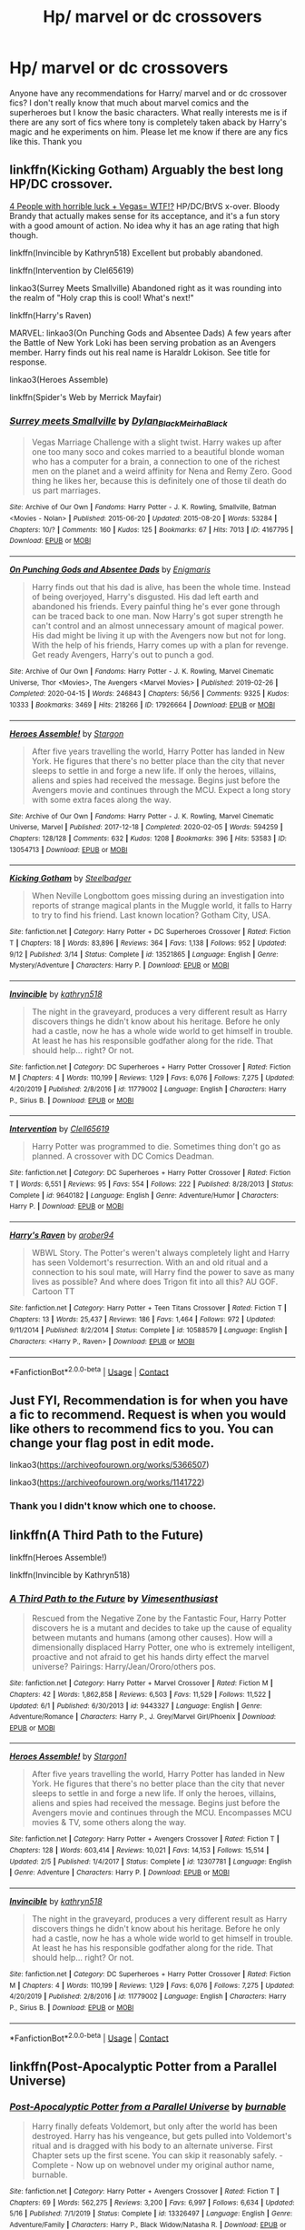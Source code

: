 #+TITLE: Hp/ marvel or dc crossovers

* Hp/ marvel or dc crossovers
:PROPERTIES:
:Author: OliviaGrove
:Score: 3
:DateUnix: 1602971389.0
:DateShort: 2020-Oct-18
:FlairText: Request
:END:
Anyone have any recommendations for Harry/ marvel and or dc crossover fics? I don't really know that much about marvel comics and the superheroes but I know the basic characters. What really interests me is if there are any sort of fics where tony is completely taken aback by Harry's magic and he experiments on him. Please let me know if there are any fics like this. Thank you


** linkffn(Kicking Gotham) Arguably the best long HP/DC crossover.

[[https://www.tthfanfic.org/Story-32735/Datatroll+Four+people+with+horrible+luck+Vegas+WTF.htm][4 People with horrible luck + Vegas= WTF!?]] HP/DC/BtVS x-over. Bloody Brandy that actually makes sense for its acceptance, and it's a fun story with a good amount of action. No idea why it has an age rating that high though.

linkffn(Invincible by Kathryn518) Excellent but probably abandoned.

linkffn(Intervention by Clel65619)

linkao3(Surrey Meets Smallville) Abandoned right as it was rounding into the realm of "Holy crap this is cool! What's next!"

linkffn(Harry's Raven)

MARVEL: linkao3(On Punching Gods and Absentee Dads) A few years after the Battle of New York Loki has been serving probation as an Avengers member. Harry finds out his real name is Haraldr Lokison. See title for response.

linkao3(Heroes Assemble)

linkffn(Spider's Web by Merrick Mayfair)
:PROPERTIES:
:Author: horrorshowjack
:Score: 2
:DateUnix: 1603013892.0
:DateShort: 2020-Oct-18
:END:

*** [[https://archiveofourown.org/works/4167795][*/Surrey meets Smallville/*]] by [[https://www.archiveofourown.org/users/Dylan_Black/pseuds/Dylan_Black/users/MeirhaBlack/pseuds/MeirhaBlack][/Dylan_BlackMeirhaBlack/]]

#+begin_quote
  Vegas Marriage Challenge with a slight twist. Harry wakes up after one too many soco and cokes married to a beautiful blonde woman who has a computer for a brain, a connection to one of the richest men on the planet and a weird affinity for Nena and Remy Zero. Good thing he likes her, because this is definitely one of those til death do us part marriages.
#+end_quote

^{/Site/:} ^{Archive} ^{of} ^{Our} ^{Own} ^{*|*} ^{/Fandoms/:} ^{Harry} ^{Potter} ^{-} ^{J.} ^{K.} ^{Rowling,} ^{Smallville,} ^{Batman} ^{<Movies} ^{-} ^{Nolan>} ^{*|*} ^{/Published/:} ^{2015-06-20} ^{*|*} ^{/Updated/:} ^{2015-08-20} ^{*|*} ^{/Words/:} ^{53284} ^{*|*} ^{/Chapters/:} ^{10/?} ^{*|*} ^{/Comments/:} ^{160} ^{*|*} ^{/Kudos/:} ^{125} ^{*|*} ^{/Bookmarks/:} ^{67} ^{*|*} ^{/Hits/:} ^{7013} ^{*|*} ^{/ID/:} ^{4167795} ^{*|*} ^{/Download/:} ^{[[https://archiveofourown.org/downloads/4167795/Surrey%20meets%20Smallville.epub?updated_at=1464664768][EPUB]]} ^{or} ^{[[https://archiveofourown.org/downloads/4167795/Surrey%20meets%20Smallville.mobi?updated_at=1464664768][MOBI]]}

--------------

[[https://archiveofourown.org/works/17926664][*/On Punching Gods and Absentee Dads/*]] by [[https://www.archiveofourown.org/users/Enigmaris/pseuds/Enigmaris][/Enigmaris/]]

#+begin_quote
  Harry finds out that his dad is alive, has been the whole time. Instead of being overjoyed, Harry's disgusted. His dad left earth and abandoned his friends. Every painful thing he's ever gone through can be traced back to one man. Now Harry's got super strength he can't control and an almost unnecessary amount of magical power. His dad might be living it up with the Avengers now but not for long. With the help of his friends, Harry comes up with a plan for revenge. Get ready Avengers, Harry's out to punch a god.
#+end_quote

^{/Site/:} ^{Archive} ^{of} ^{Our} ^{Own} ^{*|*} ^{/Fandoms/:} ^{Harry} ^{Potter} ^{-} ^{J.} ^{K.} ^{Rowling,} ^{Marvel} ^{Cinematic} ^{Universe,} ^{Thor} ^{<Movies>,} ^{The} ^{Avengers} ^{<Marvel} ^{Movies>} ^{*|*} ^{/Published/:} ^{2019-02-26} ^{*|*} ^{/Completed/:} ^{2020-04-15} ^{*|*} ^{/Words/:} ^{246843} ^{*|*} ^{/Chapters/:} ^{56/56} ^{*|*} ^{/Comments/:} ^{9325} ^{*|*} ^{/Kudos/:} ^{10333} ^{*|*} ^{/Bookmarks/:} ^{3469} ^{*|*} ^{/Hits/:} ^{218266} ^{*|*} ^{/ID/:} ^{17926664} ^{*|*} ^{/Download/:} ^{[[https://archiveofourown.org/downloads/17926664/On%20Punching%20Gods%20and.epub?updated_at=1600859143][EPUB]]} ^{or} ^{[[https://archiveofourown.org/downloads/17926664/On%20Punching%20Gods%20and.mobi?updated_at=1600859143][MOBI]]}

--------------

[[https://archiveofourown.org/works/13054713][*/Heroes Assemble!/*]] by [[https://www.archiveofourown.org/users/Stargon/pseuds/Stargon][/Stargon/]]

#+begin_quote
  After five years travelling the world, Harry Potter has landed in New York. He figures that there's no better place than the city that never sleeps to settle in and forge a new life. If only the heroes, villains, aliens and spies had received the message. Begins just before the Avengers movie and continues through the MCU. Expect a long story with some extra faces along the way.
#+end_quote

^{/Site/:} ^{Archive} ^{of} ^{Our} ^{Own} ^{*|*} ^{/Fandoms/:} ^{Harry} ^{Potter} ^{-} ^{J.} ^{K.} ^{Rowling,} ^{Marvel} ^{Cinematic} ^{Universe,} ^{Marvel} ^{*|*} ^{/Published/:} ^{2017-12-18} ^{*|*} ^{/Completed/:} ^{2020-02-05} ^{*|*} ^{/Words/:} ^{594259} ^{*|*} ^{/Chapters/:} ^{128/128} ^{*|*} ^{/Comments/:} ^{632} ^{*|*} ^{/Kudos/:} ^{1208} ^{*|*} ^{/Bookmarks/:} ^{396} ^{*|*} ^{/Hits/:} ^{53583} ^{*|*} ^{/ID/:} ^{13054713} ^{*|*} ^{/Download/:} ^{[[https://archiveofourown.org/downloads/13054713/Heroes%20Assemble.epub?updated_at=1596823416][EPUB]]} ^{or} ^{[[https://archiveofourown.org/downloads/13054713/Heroes%20Assemble.mobi?updated_at=1596823416][MOBI]]}

--------------

[[https://www.fanfiction.net/s/13521865/1/][*/Kicking Gotham/*]] by [[https://www.fanfiction.net/u/5291694/Steelbadger][/Steelbadger/]]

#+begin_quote
  When Neville Longbottom goes missing during an investigation into reports of strange magical plants in the Muggle world, it falls to Harry to try to find his friend. Last known location? Gotham City, USA.
#+end_quote

^{/Site/:} ^{fanfiction.net} ^{*|*} ^{/Category/:} ^{Harry} ^{Potter} ^{+} ^{DC} ^{Superheroes} ^{Crossover} ^{*|*} ^{/Rated/:} ^{Fiction} ^{T} ^{*|*} ^{/Chapters/:} ^{18} ^{*|*} ^{/Words/:} ^{83,896} ^{*|*} ^{/Reviews/:} ^{364} ^{*|*} ^{/Favs/:} ^{1,138} ^{*|*} ^{/Follows/:} ^{952} ^{*|*} ^{/Updated/:} ^{9/12} ^{*|*} ^{/Published/:} ^{3/14} ^{*|*} ^{/Status/:} ^{Complete} ^{*|*} ^{/id/:} ^{13521865} ^{*|*} ^{/Language/:} ^{English} ^{*|*} ^{/Genre/:} ^{Mystery/Adventure} ^{*|*} ^{/Characters/:} ^{Harry} ^{P.} ^{*|*} ^{/Download/:} ^{[[http://www.ff2ebook.com/old/ffn-bot/index.php?id=13521865&source=ff&filetype=epub][EPUB]]} ^{or} ^{[[http://www.ff2ebook.com/old/ffn-bot/index.php?id=13521865&source=ff&filetype=mobi][MOBI]]}

--------------

[[https://www.fanfiction.net/s/11779002/1/][*/Invincible/*]] by [[https://www.fanfiction.net/u/4404355/kathryn518][/kathryn518/]]

#+begin_quote
  The night in the graveyard, produces a very different result as Harry discovers things he didn't know about his heritage. Before he only had a castle, now he has a whole wide world to get himself in trouble. At least he has his responsible godfather along for the ride. That should help... right? Or not.
#+end_quote

^{/Site/:} ^{fanfiction.net} ^{*|*} ^{/Category/:} ^{DC} ^{Superheroes} ^{+} ^{Harry} ^{Potter} ^{Crossover} ^{*|*} ^{/Rated/:} ^{Fiction} ^{M} ^{*|*} ^{/Chapters/:} ^{4} ^{*|*} ^{/Words/:} ^{110,199} ^{*|*} ^{/Reviews/:} ^{1,129} ^{*|*} ^{/Favs/:} ^{6,076} ^{*|*} ^{/Follows/:} ^{7,275} ^{*|*} ^{/Updated/:} ^{4/20/2019} ^{*|*} ^{/Published/:} ^{2/8/2016} ^{*|*} ^{/id/:} ^{11779002} ^{*|*} ^{/Language/:} ^{English} ^{*|*} ^{/Characters/:} ^{Harry} ^{P.,} ^{Sirius} ^{B.} ^{*|*} ^{/Download/:} ^{[[http://www.ff2ebook.com/old/ffn-bot/index.php?id=11779002&source=ff&filetype=epub][EPUB]]} ^{or} ^{[[http://www.ff2ebook.com/old/ffn-bot/index.php?id=11779002&source=ff&filetype=mobi][MOBI]]}

--------------

[[https://www.fanfiction.net/s/9640182/1/][*/Intervention/*]] by [[https://www.fanfiction.net/u/1298529/Clell65619][/Clell65619/]]

#+begin_quote
  Harry Potter was programmed to die. Sometimes thing don't go as planned. A crossover with DC Comics Deadman.
#+end_quote

^{/Site/:} ^{fanfiction.net} ^{*|*} ^{/Category/:} ^{DC} ^{Superheroes} ^{+} ^{Harry} ^{Potter} ^{Crossover} ^{*|*} ^{/Rated/:} ^{Fiction} ^{T} ^{*|*} ^{/Words/:} ^{6,551} ^{*|*} ^{/Reviews/:} ^{95} ^{*|*} ^{/Favs/:} ^{554} ^{*|*} ^{/Follows/:} ^{222} ^{*|*} ^{/Published/:} ^{8/28/2013} ^{*|*} ^{/Status/:} ^{Complete} ^{*|*} ^{/id/:} ^{9640182} ^{*|*} ^{/Language/:} ^{English} ^{*|*} ^{/Genre/:} ^{Adventure/Humor} ^{*|*} ^{/Characters/:} ^{Harry} ^{P.} ^{*|*} ^{/Download/:} ^{[[http://www.ff2ebook.com/old/ffn-bot/index.php?id=9640182&source=ff&filetype=epub][EPUB]]} ^{or} ^{[[http://www.ff2ebook.com/old/ffn-bot/index.php?id=9640182&source=ff&filetype=mobi][MOBI]]}

--------------

[[https://www.fanfiction.net/s/10588579/1/][*/Harry's Raven/*]] by [[https://www.fanfiction.net/u/4913534/arober94][/arober94/]]

#+begin_quote
  WBWL Story. The Potter's weren't always completely light and Harry has seen Voldemort's resurrection. With an and old ritual and a connection to his soul mate, will Harry find the power to save as many lives as possible? And where does Trigon fit into all this? AU GOF. Cartoon TT
#+end_quote

^{/Site/:} ^{fanfiction.net} ^{*|*} ^{/Category/:} ^{Harry} ^{Potter} ^{+} ^{Teen} ^{Titans} ^{Crossover} ^{*|*} ^{/Rated/:} ^{Fiction} ^{T} ^{*|*} ^{/Chapters/:} ^{13} ^{*|*} ^{/Words/:} ^{25,437} ^{*|*} ^{/Reviews/:} ^{186} ^{*|*} ^{/Favs/:} ^{1,464} ^{*|*} ^{/Follows/:} ^{972} ^{*|*} ^{/Updated/:} ^{9/11/2014} ^{*|*} ^{/Published/:} ^{8/2/2014} ^{*|*} ^{/Status/:} ^{Complete} ^{*|*} ^{/id/:} ^{10588579} ^{*|*} ^{/Language/:} ^{English} ^{*|*} ^{/Characters/:} ^{<Harry} ^{P.,} ^{Raven>} ^{*|*} ^{/Download/:} ^{[[http://www.ff2ebook.com/old/ffn-bot/index.php?id=10588579&source=ff&filetype=epub][EPUB]]} ^{or} ^{[[http://www.ff2ebook.com/old/ffn-bot/index.php?id=10588579&source=ff&filetype=mobi][MOBI]]}

--------------

*FanfictionBot*^{2.0.0-beta} | [[https://github.com/FanfictionBot/reddit-ffn-bot/wiki/Usage][Usage]] | [[https://www.reddit.com/message/compose?to=tusing][Contact]]
:PROPERTIES:
:Author: FanfictionBot
:Score: 1
:DateUnix: 1603013956.0
:DateShort: 2020-Oct-18
:END:


** Just FYI, Recommendation is for when you have a fic to recommend. Request is when you would like others to recommend fics to you. You can change your flag post in edit mode.

linkao3([[https://archiveofourown.org/works/5366507]])

linkao3([[https://archiveofourown.org/works/1141722]])
:PROPERTIES:
:Author: 4wallsandawindow
:Score: 2
:DateUnix: 1602973141.0
:DateShort: 2020-Oct-18
:END:

*** Thank you I didn't know which one to choose.
:PROPERTIES:
:Author: OliviaGrove
:Score: 1
:DateUnix: 1603014744.0
:DateShort: 2020-Oct-18
:END:


** linkffn(A Third Path to the Future)

linkffn(Heroes Assemble!)

linkffn(Invincible by Kathryn518)
:PROPERTIES:
:Author: BionicleKid
:Score: 1
:DateUnix: 1602980636.0
:DateShort: 2020-Oct-18
:END:

*** [[https://www.fanfiction.net/s/9443327/1/][*/A Third Path to the Future/*]] by [[https://www.fanfiction.net/u/4785338/Vimesenthusiast][/Vimesenthusiast/]]

#+begin_quote
  Rescued from the Negative Zone by the Fantastic Four, Harry Potter discovers he is a mutant and decides to take up the cause of equality between mutants and humans (among other causes). How will a dimensionally displaced Harry Potter, one who is extremely intelligent, proactive and not afraid to get his hands dirty effect the marvel universe? Pairings: Harry/Jean/Ororo/others pos.
#+end_quote

^{/Site/:} ^{fanfiction.net} ^{*|*} ^{/Category/:} ^{Harry} ^{Potter} ^{+} ^{Marvel} ^{Crossover} ^{*|*} ^{/Rated/:} ^{Fiction} ^{M} ^{*|*} ^{/Chapters/:} ^{42} ^{*|*} ^{/Words/:} ^{1,862,858} ^{*|*} ^{/Reviews/:} ^{6,503} ^{*|*} ^{/Favs/:} ^{11,529} ^{*|*} ^{/Follows/:} ^{11,522} ^{*|*} ^{/Updated/:} ^{6/1} ^{*|*} ^{/Published/:} ^{6/30/2013} ^{*|*} ^{/id/:} ^{9443327} ^{*|*} ^{/Language/:} ^{English} ^{*|*} ^{/Genre/:} ^{Adventure/Romance} ^{*|*} ^{/Characters/:} ^{Harry} ^{P.,} ^{J.} ^{Grey/Marvel} ^{Girl/Phoenix} ^{*|*} ^{/Download/:} ^{[[http://www.ff2ebook.com/old/ffn-bot/index.php?id=9443327&source=ff&filetype=epub][EPUB]]} ^{or} ^{[[http://www.ff2ebook.com/old/ffn-bot/index.php?id=9443327&source=ff&filetype=mobi][MOBI]]}

--------------

[[https://www.fanfiction.net/s/12307781/1/][*/Heroes Assemble!/*]] by [[https://www.fanfiction.net/u/5643202/Stargon1][/Stargon1/]]

#+begin_quote
  After five years travelling the world, Harry Potter has landed in New York. He figures that there's no better place than the city that never sleeps to settle in and forge a new life. If only the heroes, villains, aliens and spies had received the message. Begins just before the Avengers movie and continues through the MCU. Encompasses MCU movies & TV, some others along the way.
#+end_quote

^{/Site/:} ^{fanfiction.net} ^{*|*} ^{/Category/:} ^{Harry} ^{Potter} ^{+} ^{Avengers} ^{Crossover} ^{*|*} ^{/Rated/:} ^{Fiction} ^{T} ^{*|*} ^{/Chapters/:} ^{128} ^{*|*} ^{/Words/:} ^{603,414} ^{*|*} ^{/Reviews/:} ^{10,021} ^{*|*} ^{/Favs/:} ^{14,153} ^{*|*} ^{/Follows/:} ^{15,514} ^{*|*} ^{/Updated/:} ^{2/5} ^{*|*} ^{/Published/:} ^{1/4/2017} ^{*|*} ^{/Status/:} ^{Complete} ^{*|*} ^{/id/:} ^{12307781} ^{*|*} ^{/Language/:} ^{English} ^{*|*} ^{/Genre/:} ^{Adventure} ^{*|*} ^{/Characters/:} ^{Harry} ^{P.} ^{*|*} ^{/Download/:} ^{[[http://www.ff2ebook.com/old/ffn-bot/index.php?id=12307781&source=ff&filetype=epub][EPUB]]} ^{or} ^{[[http://www.ff2ebook.com/old/ffn-bot/index.php?id=12307781&source=ff&filetype=mobi][MOBI]]}

--------------

[[https://www.fanfiction.net/s/11779002/1/][*/Invincible/*]] by [[https://www.fanfiction.net/u/4404355/kathryn518][/kathryn518/]]

#+begin_quote
  The night in the graveyard, produces a very different result as Harry discovers things he didn't know about his heritage. Before he only had a castle, now he has a whole wide world to get himself in trouble. At least he has his responsible godfather along for the ride. That should help... right? Or not.
#+end_quote

^{/Site/:} ^{fanfiction.net} ^{*|*} ^{/Category/:} ^{DC} ^{Superheroes} ^{+} ^{Harry} ^{Potter} ^{Crossover} ^{*|*} ^{/Rated/:} ^{Fiction} ^{M} ^{*|*} ^{/Chapters/:} ^{4} ^{*|*} ^{/Words/:} ^{110,199} ^{*|*} ^{/Reviews/:} ^{1,129} ^{*|*} ^{/Favs/:} ^{6,076} ^{*|*} ^{/Follows/:} ^{7,275} ^{*|*} ^{/Updated/:} ^{4/20/2019} ^{*|*} ^{/Published/:} ^{2/8/2016} ^{*|*} ^{/id/:} ^{11779002} ^{*|*} ^{/Language/:} ^{English} ^{*|*} ^{/Characters/:} ^{Harry} ^{P.,} ^{Sirius} ^{B.} ^{*|*} ^{/Download/:} ^{[[http://www.ff2ebook.com/old/ffn-bot/index.php?id=11779002&source=ff&filetype=epub][EPUB]]} ^{or} ^{[[http://www.ff2ebook.com/old/ffn-bot/index.php?id=11779002&source=ff&filetype=mobi][MOBI]]}

--------------

*FanfictionBot*^{2.0.0-beta} | [[https://github.com/FanfictionBot/reddit-ffn-bot/wiki/Usage][Usage]] | [[https://www.reddit.com/message/compose?to=tusing][Contact]]
:PROPERTIES:
:Author: FanfictionBot
:Score: 1
:DateUnix: 1602980662.0
:DateShort: 2020-Oct-18
:END:


** linkffn(Post-Apocalyptic Potter from a Parallel Universe)
:PROPERTIES:
:Author: justaguy3399
:Score: 1
:DateUnix: 1602983952.0
:DateShort: 2020-Oct-18
:END:

*** [[https://www.fanfiction.net/s/13326497/1/][*/Post-Apocalyptic Potter from a Parallel Universe/*]] by [[https://www.fanfiction.net/u/2906207/burnable][/burnable/]]

#+begin_quote
  Harry finally defeats Voldemort, but only after the world has been destroyed. Harry has his vengeance, but gets pulled into Voldemort's ritual and is dragged with his body to an alternate universe. First Chapter sets up the first scene. You can skip it reasonably safely. - Complete - Now up on webnovel under my original author name, burnable.
#+end_quote

^{/Site/:} ^{fanfiction.net} ^{*|*} ^{/Category/:} ^{Harry} ^{Potter} ^{+} ^{Avengers} ^{Crossover} ^{*|*} ^{/Rated/:} ^{Fiction} ^{T} ^{*|*} ^{/Chapters/:} ^{69} ^{*|*} ^{/Words/:} ^{562,275} ^{*|*} ^{/Reviews/:} ^{3,200} ^{*|*} ^{/Favs/:} ^{6,997} ^{*|*} ^{/Follows/:} ^{6,634} ^{*|*} ^{/Updated/:} ^{5/16} ^{*|*} ^{/Published/:} ^{7/1/2019} ^{*|*} ^{/Status/:} ^{Complete} ^{*|*} ^{/id/:} ^{13326497} ^{*|*} ^{/Language/:} ^{English} ^{*|*} ^{/Genre/:} ^{Adventure/Family} ^{*|*} ^{/Characters/:} ^{Harry} ^{P.,} ^{Black} ^{Widow/Natasha} ^{R.} ^{*|*} ^{/Download/:} ^{[[http://www.ff2ebook.com/old/ffn-bot/index.php?id=13326497&source=ff&filetype=epub][EPUB]]} ^{or} ^{[[http://www.ff2ebook.com/old/ffn-bot/index.php?id=13326497&source=ff&filetype=mobi][MOBI]]}

--------------

*FanfictionBot*^{2.0.0-beta} | [[https://github.com/FanfictionBot/reddit-ffn-bot/wiki/Usage][Usage]] | [[https://www.reddit.com/message/compose?to=tusing][Contact]]
:PROPERTIES:
:Author: FanfictionBot
:Score: 1
:DateUnix: 1602983972.0
:DateShort: 2020-Oct-18
:END:


** [[https://www.fanfiction.net/u/11649002/JustBored21]] Justbored21 has at least 5 marvel or dc Harry Potter crossovers and a bunch of other Harry Potter fanfics you should check them out.
:PROPERTIES:
:Author: justaguy3399
:Score: 1
:DateUnix: 1602984219.0
:DateShort: 2020-Oct-18
:END:
